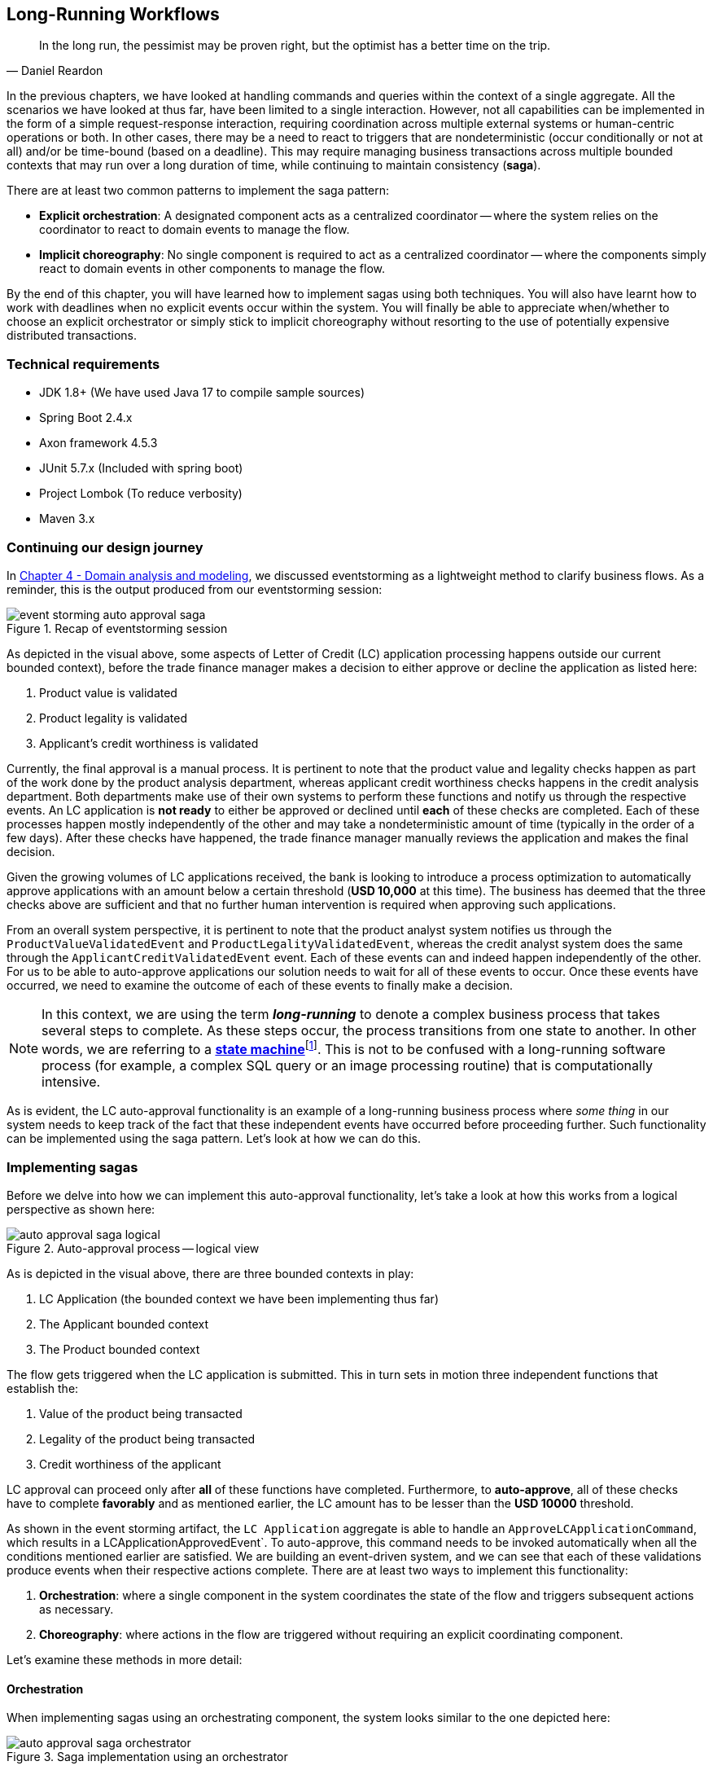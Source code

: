 ifndef::imagesdir[:imagesdir: images]
:icons: font

[.text-justify]
== Long-Running Workflows
[quote, Daniel Reardon]
In the long run, the pessimist may be proven right, but the optimist has a better time on the trip.

In the previous chapters, we have looked at handling commands and queries within the context of a single aggregate. All the scenarios we have looked at thus far, have been limited to a single interaction. However, not all capabilities can be implemented in the form of a simple request-response interaction, requiring coordination across multiple external systems or human-centric operations or both. In other cases, there may be a need to react to triggers that are nondeterministic (occur conditionally or not at all) and/or be time-bound (based on a deadline). This may require managing business transactions across multiple bounded contexts that may run over a long duration of time, while continuing to maintain consistency (**saga**).

There are at least two common patterns to implement the saga pattern:

* *Explicit orchestration*: A designated component acts as a centralized coordinator -- where the system relies on the coordinator to react to domain events to manage the flow.
* *Implicit choreography*: No single component is required to act as a centralized coordinator -- where the components simply react to domain events in other components to manage the flow.

By the end of this chapter, you will have learned how to implement sagas using both techniques. You will also have learnt how to work with deadlines when no explicit events occur within the system. You will finally be able to appreciate when/whether to choose an explicit orchestrator or simply stick to implicit choreography without resorting to the use of potentially expensive distributed transactions.

=== Technical requirements
* JDK 1.8+ (We have used Java 17 to compile sample sources)
* Spring Boot 2.4.x
* Axon framework 4.5.3
* JUnit 5.7.x (Included with spring boot)
* Project Lombok (To reduce verbosity)
* Maven 3.x

=== Continuing our design journey
In <<_domain_analysis_and_modeling,Chapter 4 - Domain analysis and modeling>>, we discussed eventstorming as a lightweight method to clarify business flows. As a reminder, this is the output produced from our eventstorming session:

.Recap of eventstorming session
[.text-center]
image::sagas/event-storming-auto-approval-saga.png[]

As depicted in the visual above, some aspects of Letter of Credit (LC) application processing happens outside our current bounded context), before the trade finance manager makes a decision to either approve or decline the application as listed here:

1. Product value is validated
2. Product legality is validated
3. Applicant's credit worthiness is validated

Currently, the final approval is a manual process. It is pertinent to note that the product value and legality checks happen as part of the work done by the product analysis department, whereas applicant credit worthiness checks happens in the credit analysis department. Both departments make use of their own systems to perform these functions and notify us through the respective events. An LC application is *not ready* to either be approved or declined until *each* of these checks are completed. Each of these processes happen mostly independently of the other and may take a nondeterministic amount of time (typically in the order of a few days). After these checks have happened, the trade finance manager manually reviews the application and makes the final decision.

Given the growing volumes of LC applications received, the bank is looking to introduce a process optimization to automatically approve applications with an amount below a certain threshold (*USD 10,000* at this time). The business has deemed that the three checks above are sufficient and that no further human intervention is required when approving such applications.

From an overall system perspective, it is pertinent to note that the product analyst system notifies us through the `ProductValueValidatedEvent` and `ProductLegalityValidatedEvent`, whereas the credit analyst system does the same through the `ApplicantCreditValidatedEvent` event. Each of these events can and indeed happen independently of the other. For us to be able to auto-approve applications our solution needs to wait for all of these events to occur. Once these events have occurred, we need to examine the outcome of each of these events to finally make a decision.

NOTE: In this context, we are using the term *_long-running_* to denote a complex business process that takes several steps to complete. As these steps occur, the process transitions from one state to another. In other words, we are referring to a https://en.wikipedia.org/wiki/state_machine[*state machine*]footnote:[https://en.wikipedia.org/wiki/state_machine]. This is not to be confused with a long-running software process (for example, a complex SQL query or an image processing routine) that is computationally intensive.

As is evident, the LC auto-approval functionality is an example of a long-running business process where _some thing_ in our system needs to keep track of the fact that these independent events have occurred before proceeding further.  Such functionality can be implemented using the saga pattern. Let's look at how we can do this.

=== Implementing sagas
Before we delve into how we can implement this auto-approval functionality, let's take a look at how this works from a logical perspective as shown here:

.Auto-approval process -- logical view
[.text-center]
image::sagas/auto-approval-saga-logical.png[]
As is depicted in the visual above, there are three bounded contexts in play:

1. LC Application (the bounded context we have been implementing thus far)
2. The Applicant bounded context
3. The Product bounded context

The flow gets triggered when the LC application is submitted. This in turn sets in motion three independent functions that establish the:

1. Value of the product being transacted
2. Legality of the product being transacted
3. Credit worthiness of the applicant

LC approval can proceed only after *all* of these functions have completed. Furthermore, to *auto-approve*, all of these checks have to complete *favorably* and as mentioned earlier, the LC amount has to be lesser than the *USD 10000* threshold.

As shown in the event storming artifact, the `LC Application` aggregate is able to handle an `ApproveLCApplicationCommand`, which results in a LCApplicationApprovedEvent`. To auto-approve, this command needs to be invoked automatically when all the conditions mentioned earlier are satisfied. We are building an event-driven system, and we can see that each of these validations produce events when their respective actions complete. There are at least two ways to implement this functionality:

1. *Orchestration*: where a single component in the system coordinates the state of the flow and triggers subsequent actions as necessary.
2. *Choreography*: where actions in the flow are triggered without requiring an explicit coordinating component.

Let's examine these methods in more detail:

==== Orchestration
When implementing sagas using an orchestrating component, the system looks similar to the one depicted here:

.Saga implementation using an orchestrator
[.text-center]
image::sagas/auto-approval-saga-orchestrator.png[]

The orchestrator starts tracking the flow when the LC application is submitted. It will then need to wait for each of the `ProductValueValidatedEvent`, `ProductLegalityValidatedEvent` and `ApplicantCreditValidatedEvent` events to occur and decide if it is appropriate to trigger the `ApproveLCApplicationCommand`. Finally, the saga lifecycle ends unconditionally when the LC application is approved. There are other conditions that may cause the saga to end abruptly. We will examine those scenarios in detail later. It is pertinent to note that there will be a *distinct* auto-approval saga instance for each LC application that gets submitted. Let's look at how to implement this functionality using the Axon framework. As usual, let's test drive this functionality that a new auto approval saga instance is created when an LC application is submitted:

[source,java,linenum]
....
import org.axonframework.test.saga.FixtureConfiguration;
import org.axonframework.test.saga.SagaTestFixture;

class AutoApprovalSagaTests {

    private FixtureConfiguration fixture;                                       // <1>

    @BeforeEach
    void setUp() {
        fixture = new SagaTestFixture<>(AutoApprovalSaga.class);                // <1>
    }

    @Test
    void shouldStartSagaOnSubmit() {
        final LCApplicationId lcApplicationId = LCApplicationId.randomId();
        fixture.givenNoPriorActivity()                                          // <2>
                .whenPublishingA(                                               // <3>
                        new LCApplicationSubmittedEvent(lcApplicationId,
                            AUTO_APPROVAL_THRESHOLD_AMOUNT
                               .subtract(ONE_DOLLAR)))
                .expectActiveSagas(1);                                          // <4>
    }

}
....
<1> We make use of the Axon provided `FixtureConfiguration` and `SagaTestFixture` that allow us to test saga functionality.
<2> Given no prior activity has occurred (from the perspective of the saga)
<3> When a `LCApplicationSubmittedEvent` is published
<4> We expect one active saga to exist

The implementation to make this test pass looks like:

[source,java,linenum]
....
import org.axonframework.modelling.saga.SagaEventHandler;
import org.axonframework.modelling.saga.StartSaga;
import org.axonframework.spring.stereotype.Saga;

@Saga                                                          // <1>
public class AutoApprovalSaga {

    @SagaEventHandler(associationProperty = "lcApplicationId") // <2>
    @StartSaga                                                 // <3>
    public void on(LCApplicationSubmittedEvent event) {
        //
    }
}
....
<1> When working with Axon and Spring, the orchestrator is annotated with the `@Saga` annotation to mark it as a spring bean. In order to track each submitted LC application, the `@Saga` annotation is prototype-scoped (as opposed to singleton-scoped), to allow creation of multiple saga instances. Please refer to the Axon and Spring documentation for more information.
<2> The saga listens to the `LCApplicationSubmittedEvent` to keep track of the flow (as denoted by the `@SagaEventHandler` annotation). Conceptually, the `@SagaEventHandler` annotation is very similar to the `@EventHandler` annotation that we discussed previously in <<_creating_the_query_model,Chapter 7>>. However, the `@SagaEventHandler` annotation is used specifically for event listeners within a saga. The `associationProperty` attribute on the `@SagaEventHandler` annotation causes this event handler method to get invoked only for the saga with matching value of the `lcApplicationId` attribute in the event payload. Also, the `@SagaEventHandler` is a transaction boundary. Every time such a method completes successfully, the Axon framework commits a transaction, thereby allowing it to keep track of state stored in the saga. We will look at this in more detail shortly.
<3> Every saga needs to have at least one `@SagaEventHandler` method that is also annotated with the `@StartSaga` annotation to denote the beginning of the saga.

We have a requirement that an LC cannot be auto-approved if its amount exceeds the threshold (USD 10000 in our case). The test for this scenario looks like:

[source,java,linenum]
....
class AutoApprovalSagaTests {
    //...

    @Test
    void shouldEndSagaImmediatelyIfAmountGreaterThanAutoApprovalThreshold() {
        final LCApplicationId lcApplicationId = LCApplicationId.randomId();
        fixture.givenAggregate(lcApplicationId.toString()).published()
                .whenPublishingA(
                        new LCApplicationSubmittedEvent(lcApplicationId,
                            AUTO_APPROVAL_THRESHOLD_AMOUNT.add(ONE_DOLLAR))) // <1>
                .expectActiveSagas(0);                                       // <2>
    }
}
....
<1> When the LC amount exceeds the auto approval threshold amount
<2> We expect no active sagas to exist for that LC

The implementation to satisfy this condition looks like this:
[source,java,linenum]
....
import org.axonframework.modelling.saga.SagaLifecycle;

@Saga
public class AutoApprovalSaga {

    @SagaEventHandler(associationProperty = "lcApplicationId")
    @StartSaga
    public void on(LCApplicationSubmittedEvent event) {
        if (AUTO_APPROVAL_THRESHOLD_AMOUNT.isLessThan(event.getAmount())) { // <1>
            SagaLifecycle.end();                                            // <2>
        }
    }
}
....
<1> We check for the condition of the LC amount being greater than the threshold amount
<2> If so, we end the saga using the framework provided `SagaLifecycle.end()` method. Here we end the saga programmatically. It is also possible to declaratively end the saga as well using the `@EndSaga` annotation when the `LCApplicationApprovedEvent` occurs. Please refer to the full code examples included with this chapter for more information.

We need to auto-approve the saga if all of `ApplicantCreditValidatedEvent`, `ProductLegalityValidatedEvent` and `ProductValueValidatedEvent` have all occurred successfully.

[source,java,linenum]
....
class AutoApprovalSagaTests {

    @Test
    void shouldAutoApprove() {
        // Initialization code removed for brevity

        fixture.givenAggregate(lcApplicationId.toString())
            .published(submitted, legalityValidated, valueValidated)        // <1>
                .whenPublishingA(applicantValidated)                        // <2>
                .expectActiveSagas(1)                                       // <3>
                .expectDispatchedCommands(
                        new ApproveLCApplicationCommand(lcApplicationId));  // <4>
    }
}
....
<1> Given that the LC application has been submitted and the `ProductValueValidatedEvent` and the `ProductLegalityValidatedEvent` have occurred successfully.
<2> When the `ApplicantCreditValidatedEvent` is published
<3> We expect one active saga instance AND
<4> We expect the `ApproveLCApplicationCommand` to be dispatched for that LC

The implementation for this looks like:
[source,java,linenum]
....
class AutoApprovalSaga {

    private boolean productValueValidated;                              // <1>
    private boolean productLegalityValidated;                           // <1>
    private boolean applicantValidated;                                 // <1>

    @Autowired
    private transient CommandGateway gateway;                           // <2>

    // Other event handlers omitted for brevity

    @SagaEventHandler(associationProperty = "lcApplicationId")
    public void on(ApplicantCreditValidatedEvent event) {               // <3>
        if (event.getDecision().isRejected()) {                         // <4>
            SagaLifecycle.end();
        } else {
            this.applicantValidated = true;                             // <5>
            if (productValueValidated && productLegalityValidated) {    // <6>
                LCApplicationId id = event.getLcApplicationId();
                gateway.send(ApproveLCApplicationCommand.with(id));     // <7>
            }
        }
    }

    // Other event handlers omitted for brevity
}
....
<1> As mentioned previously, sagas can maintain state. In this case, we are maintaining three boolean variables, each to denote the occurrence of the respective event.
<2> We have declared the Axon `CommandGateway` as a `transient` member because we need it to dispatch commands, but not be persisted along with other saga state.
<3> This event handler intercepts the `ApplicantCreditValidatedEvent` for the specific LC application (as denoted by the `associationProperty` in the @SagaEventHandler annotation).
<4> If the decision from the `ApplicantCreditValidatedEvent` is rejected, we end the saga immediately.
<5> Otherwise, we _remember_ the fact that the applicant's credit has been validated.
<6> We then check to see if the product's value and legality have already been validated.
<7> If so, we issue the command to auto-approve the LC.

NOTE: The logic in the `ProductValueValidatedEvent` and `ProductLegalityValidatedEvent` is very similar to that in the saga event handler for the `ApplicantCreditValidatedEvent`. We have omitted it here for brevity. Please refer to the source code for this chapter for the full example along with the tests.

Finally, we can end the saga when we receive the LCApplicationApprovedEvent for this application.

[source,java,linenum]
....
class AutoApprovalSagaTests {
    @Test
    @DisplayName("should end saga after auto approval")
    void shouldEndSagaAfterAutoApproval() {
        // Initialization code omitted for brevity

        fixture.givenAggregate(lcApplicationId.toString())
                .published(
                    submitted, applicantValidated,
                    legalityValidated, valueValidated)                             // <1>
                .whenPublishingA(new LCApplicationApprovedEvent(lcApplicationId))  // <2>
                .expectActiveSagas(0)                                              // <3>
                .expectNoDispatchedCommands();                                     // <4>
    }
}
....
<1> Given that the LC has been submitted and all the validations have been completed successfully.
<2> When a `LCApplicationApprovedEvent` is published.
<3> We expect zero active sagas to be running.
<4> And we also expect to not dispatch any commands.

===== Pros

* *Complex workflows*: Having an explicit orchestrator can be very helpful when dealing with flows that involve multiple participants and have a lot of conditionals because the orchestrator can keep track of the overall progress in a fine-grained manner.

* *Testing*: As we have seen in the implementation above, testing flow logic in isolation is relatively straightforward.

* *Debugging*: Given that we have a single coordinator, debugging the current state of the flow can be relatively easier.

* *Handling exceptions*: Given that the orchestrator has fine-grained control of the flow, recovering gracefully from exceptions can be easier.

* *System knowledge*: Components in different bounded contexts do not need to have knowledge of each other's internals (e.g. commands and events) to progress the flow.

* *Cyclic dependencies*: Having a central coordinator allows avoiding accidental cyclic dependencies between components.

===== Cons
* *Single point of failure*: From an operational perspective, orchestrators can become single points of failure because they are the only ones that have knowledge of the flow. This means that these components need to exhibit higher resilience characteristics as compared to other components.

* *Leaking of domain logic*: In an ideal world, the aggregate will remain the custodian of all domain logic. Given that the orchestrator is also stateful, business logic may inadvertently shift to the orchestrator. Care should be taken to ensure that the orchestrator only has flow-control logic while business invariants remains within the confines of the aggregate.

The above implementation should give you a good idea of how to implement a saga orchestrator. Now let's look at how we can do this without the use of an explicit orchestrator.

==== Choreography
Saga orchestrators keep track of the current state of the flow, usually making use of some kind of data store. Another way to implement this functionality is without using any stateful component. Logically, this looks like the setup shown in the diagram here:

.Saga implementation using choreography
image::sagas/auto-approval-saga-choreography.png[alt="Saga implementation using choreography"]

As you can see, there is no single component that tracks the saga lifecycle. However, to make the auto-approval decision, each of these stateless event handlers need to have knowledge of the same three events having occurred:

1. Product value is validated
2. Product legality is validated
3. Applicant's credit worthiness is validated

Given that the event listeners themselves are stateless, there are at least two ways to provide this information to them:

1. Each of the events carry this information in their respective payloads.
2. The event listeners query the source systems (in this case, the product and applicant bounded contexts respectively).
3. The LC application bounded context maintains a query model to keep track of these events having occurred.

Just like in the orchestrator example, when all events have occurred and the LC amount is below the specified threshold, these event listeners can issue the `ApproveLCApplicationCommand`.

NOTE: We will skip covering code examples for the choreography implementation because this is no different from the material we have covered previously in this and prior chapters.

Now that we have looked at how to implement both styles of sagas, let's examine some design decisions that we may need to consider when working with sagas.

===== Pros

* *Simple workflows*: For simple flows, the choreography approach can be relatively straightforward because it does not require the overhead of an additional coordinating component.

* *No single points of failure*: From an operational perspective, there is one less  high resilience component to worry about.

===== Cons
* *Workflow tracking*: Especially with complex workflows that involve numerous steps and conditionals, tracking and debugging the current state of the flow may become challenging.
* *Cyclic dependencies*: It is possible to inadvertently introduce cyclic dependencies among components when workflows become gnarly.

Sagas enable applications to maintain data, transactional consistency when more than one bounded context is required to complete the business functionality without having to resort to using https://en.wikipedia.org/wiki/Distributed_transaction[_distributed transactions_]footnote:[https://en.wikipedia.org/wiki/Distributed_transaction]. However, it does introduce a level of complexity to the programming model, especially when it comes to handling failures. We will look at exception handling in a lot more detail when we discuss working with distributed systems in upcoming chapters. Let's look at how to progress flows when there are no explicit stimuli by looking at how deadlines work.

=== Handling deadlines
Thus far, we have looked at events that are caused by human (for example, the applicant submitting an LC application) or system (for example, the auto-approval of an LC application) action. However, in an event-driven system, not all events occur due to an explicit human or system stimulus. Events may need to be emitted due to inactivity over a period of time.

For example, let's examine the case where the bank needs _submitted LC applications_ to be decisioned as quickly as possible. When applications are not acted upon by the trade finance managers within ten calendar days, the system should send them notifications.

To deal with such inactivity, we need a means to trigger system action (read -- emit events) based on the passage of time -- in other words, perform actions when a _deadline_ occurs. Let's look at how to test-drive this functionality.

[source,java,linenum]
....
class LCApplicationAggregateTests {
    //...
    @Test
    void shouldCreateSubmissionReminderDeadlineWhenApplicationIsSubmitted() {
        final LCApplicationId id = LCApplicationId.randomId();
        fixture.given(new LCApplicationStartedEvent(id, ApplicantId.randomId(),
                                "My LC", LCState.DRAFT),
                        new LCAmountChangedEvent(id, THOUSAND_DOLLARS),
                        new MerchandiseChangedEvent(id, merchandise()))

                .when(new SubmitLCApplicationCommand(id)) // <1>
                .expectEvents(new LCApplicationSubmittedEvent(id,
                                THOUSAND_DOLLARS))

                .expectScheduledDeadlineWithName(
                        Duration.ofDays(10),
                        LC_APPROVAL_PENDING_REMINDER);    // <2>
    }
}
....
<1> When the LC application is submitted
<2> We expect a deadline for the reminder to be scheduled

The implementation for this is fairly straightforward:

[source,java,linenum]
....
import org.axonframework.deadline.DeadlineManager;

class LCApplication {
    //...
    @CommandHandler
    public void on(SubmitLCApplicationCommand command,
                    DeadlineManager deadlineManager) { // <1>
        assertPositive(amount);
        assertMerchandise(merchandise);
        assertInDraft(state);
        apply(new LCApplicationSubmittedEvent(id, amount));

        deadlineManager.schedule(Duration.ofDays(10),  // <2>
            "LC_APPROVAL_REMINDER",
            LCApprovalPendingNotification.first(id));  // <3>
    }
    //...
}
....
<1> To allow working with deadlines, the Axon framework provides a `DeadlineManager` that allows working with deadlines. This is injected into the command handler method.
<2> We use the `deadlineManager` to schedule a named deadline (`"LC_APPROVAL_REMINDER"` in this case) that will expire in 10 days.
<3> When the deadline is met, it will result in a `LCApprovalPendingNotification` which can be handled just like a command. Except in this case, the behavior is triggered by the passage of time.

If no action is taken for ten days, this is what we expect:

[source,java,linenum]
....
class LCApplication {

    @Test
    void shouldTriggerApprovalPendingEventTenDaysAfterSubmission() {
        final LCApplicationId id = LCApplicationId.randomId();
        fixture.given(new LCApplicationStartedEvent(id, ApplicantId.randomId(),
                                "My LC", LCState.DRAFT),
                        new LCAmountChangedEvent(id, THOUSAND_DOLLARS),
                        new MerchandiseChangedEvent(id, merchandise()))
                .andGivenCommands(new SubmitLCApplicationCommand(id)) // <1>
                .whenThenTimeElapses(Duration.ofDays(10))             // <2>
                .expectDeadlinesMet(
                        LCApprovalPendingNotification.first(id))      // <3>
                .expectEvents(new LCApprovalPendingEvent(id));        // <4>
    }
}
....
<1> Given that the LC application is submitted.
<2> When the period of ten days elapses.
<3> The deadline should be met.
<4> And the `LCApprovalPendingEvent` should be emitted.

Let's look at how to implement this:

[source,java,linenum]
....
import org.axonframework.deadline.annotation.DeadlineHandler;

class LCApplication {

    @DeadlineHandler(deadlineName = "LC_APPROVAL_REMINDER")       // <1>
    public void on(LCApprovalPendingNotification notification) {  // <2>

        AggregateLifecycle.apply(new LCApprovalPendingEvent(id)); // <3>

    }
}
....
<1> Deadlines are handled by annotating handler methods with the `@DeadlineHandler` annotation. Note that the same deadline name used previously is being referenced here.
<2> This is the deadline handler method and uses the same payload that was passed along when it was scheduled.
<3> We emit the `LCApprovalPendingEvent` when the deadline occurs.

The deadline handling logic should only be triggered if no action is taken. However, if the LC is either approved or rejected within a duration of ten days, none of this behavior should be triggered:

[source,java,linenum]
....
class LCApplicationAggregateTests {
    //...
    @Test
    void shouldNotTriggerPendingReminderIfApplicationIsApprovedWithinTenDays() {
        final LCApplicationId id = LCApplicationId.randomId();
        fixture.given(new LCApplicationStartedEvent(id, ApplicantId.randomId(),
                                "My LC", LCState.DRAFT),
                        new LCAmountChangedEvent(id, THOUSAND_DOLLARS),
                        new MerchandiseChangedEvent(id, merchandise()))
                .andGivenCommands(new SubmitLCApplicationCommand(id)) // <1>

                .when(new ApproveLCApplicationCommand(id))            // <2>
                .expectEvents(new LCApplicationApprovedEvent(id))
                .expectNoScheduledDeadlines();                        // <3>
    }

    @Test
    void shouldNotTriggerPendingReminderIfApplicationIsDeclinedWithinTenDays() {
        // Test code is very similar. Excluded for brevity
    }

}
....
<1> Given that the LC application is submitted
<2> When it is approved within a duration of ten days (in this case, almost immediately)
<3> We expect no scheduled deadlines

And the implementation for this looks like:

[source,java,linenum]
....
class LCApplication {
    //...
    @CommandHandler
    public void on(ApproveLCApplicationCommand command,
                   DeadlineManager deadlineManager) {
        assertInSubmitted(state);
        AggregateLifecycle.apply(new LCApplicationApprovedEvent(id));
        deadlineManager.cancelAllWithinScope("LC_APPROVAL_REMINDER"); // <1>
    }

    @CommandHandler
    public void on(DeclineLCApplicationCommand command,
                   DeadlineManager deadlineManager) {
        assertInSubmitted(state);
        AggregateLifecycle.apply(new LCApplicationDeclinedEvent(id));
        deadlineManager.cancelAllWithinScope("LC_APPROVAL_REMINDER"); // <1>
    }

    //...
}
....
<1> We cancel all the deadlines with the name `LC_APPROVAL_REMINDER` (in this case, we only have one deadline with that name) within the scope of this aggregate.

=== Summary
In this chapter, we examined how to work with long-running workflows using sagas and the different styles we can use to implement them. We also looked at the implications of using explicit orchestration versus implicit choreography. We finally looked at how we can handle deadlines when there are no user-initiated actions.

You should have learnt how sagas can act as a first-class citizen in addition to aggregates when designing a system that makes use of domain-driven design principles.

In the next chapter, we will look at how we can interact with external systems while respecting bounded context boundaries between core and peripheral systems.

=== Questions

* Are you seeing the need to implement long-running workflows in your current ecosystem?
* Do you see yourself picking one style over the other most of the time?
* Are you using external deadline handlers (for instance, batch jobs) in your existing systems as opposed to embedding time-based logic in the core?


=== Further reading

[cols="5,3,6"]
|===
|Title |Author |Location

|Saga persistence and event-driven architectures
|Udi Dahan
|https://udidahan.com/2009/04/20/saga-persistence-and-event-driven-architectures/

|Sagas solve stupid transaction timeouts
|Udi Dahan
|https://udidahan.com/2008/06/23/sagas-solve-stupid-transaction-timeouts/

|Microservices -- when to react vs. orchestrate
|Andrew Bonham
|https://medium.com/capital-one-tech/microservices-when-to-react-vs-orchestrate-c6b18308a14c

|Saga orchestration for microservices using the outbox pattern
|Gunnar Morling
|https://www.infoq.com/articles/saga-orchestration-outbox/

|Patterns for distributed transactions within a microservices architecture
|Keyang Xiang
|https://developers.redhat.com/blog/2018/10/01/patterns-for-distributed-transactions-within-a-microservices-architecture

|===
